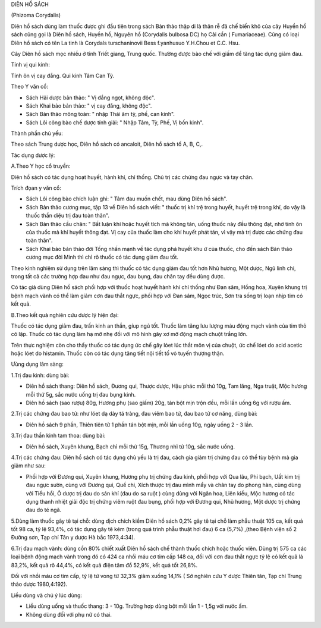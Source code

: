 DIÊN HỔ SÁCH

(Phizoma Corydalis)

Diên hồ sách dùng làm thuốc được ghi đầu tiên trong sách Bản thảo thập
di là thân rễ đã chế biến khô của cây Huyền hồ sách cũng gọi là Diên hồ
sách, Huyền hồ, Nguyên hồ (Corydalis bulbosa DC) họ Cải cần (
Fumariaceae). Cũng có loại Diên hồ sách có tên La tinh là Corydals
turschaninovii Bess f.yanhusuo Y.H.Chou et C.C. Hsu.

Cây Diên hồ sách mọc nhiều ở tỉnh Triết giang, Trung quốc. Thường được
bào chế với giấm để tăng tác dụng giảm đau.

Tính vị qui kinh:

Tính ôn vị cay đắng. Qui kinh Tâm Can Tỳ.

Theo Y văn cổ:

-  Sách Hải dược bản thảo: " Vị đắng ngọt, không độc".
-  Sách Khai bảo bản thảo: " vị cay đắng, không độc".
-  Sách Bản thảo mông toàn: " nhập Thái âm tỳ, phế, can kinh".
-  Sách Lôi công bào chế dược tính giải: " Nhập Tâm, Tỳ, Phế, Vị bốn
   kinh".

Thành phần chủ yếu:

Theo sách Trung dược học, Diên hồ sách có ancaloit, Diên hồ sách tố A,
B, C,.

Tác dụng dược lý:

A.Theo Y học cổ truyền:

Diên hồ sách có tác dụng hoạt huyết, hành khí, chỉ thống. Chủ trị các
chứng đau ngực và tay chân.

Trích đọan y văn cổ:

-  Sách Lôi công bào chích luận ghi: " Tâm đau muốn chết, mau dùng Diên
   hồ sách".
-  Sách Bản thảo cương mục, tập 13 về Diên hồ sách viết: " thuốc trị khí
   trệ trong huyết, huyết trệ trong khí, do vậy là thuốc thần diệu trị
   đau toàn thân".
-  Sách Bản thảo cầu chân: " Bất luận khí hoặc huyết tích mà không tán,
   uống thuốc này đều thông đạt, nhờ tính ôn của thuốc mà khí huyết
   thông đạt. Vị cay của thuốc làm cho khí huyết phát tán, vì vậy mà trị
   được các chứng đau toàn thân".
-  Sách Khai bảo bản thảo đời Tống nhấn mạnh về tác dụng phá huyết khu ứ
   của thuốc, cho đến sách Bản thảo cương mục đời Minh thì chỉ rõ thuốc
   có tác dụng giảm đau tốt.

Theo kinh nghiệm sử dụng trên lâm sàng thì thuốc có tác dụng giảm đau
tốt hơn Nhũ hương, Một dược, Ngũ linh chi, trong tất cả các trường hợp
đau như đau ngực, đau bụng, đau chân tay đều dùng được.

Có tác giả dùng Diên hồ sách phối hợp với thuốc hoạt huyết hành khí chỉ
thống như Đan sâm, Hồng hoa, Xuyên khung trị bệnh mạch vành có thể làm
giảm cơn đau thắt ngực, phối hợp với Đan sâm, Ngọc trúc, Sơn tra sống
trị loạn nhịp tim có kết quả.

B.Theo kết quả nghiên cứu dược lý hiện đại:

Thuốc có tác dụng giảm đau, trấn kinh an thần, gíup ngủ tốt. Thuốc làm
tăng lưu lượng máu động mạch vành của tim thỏ cô lập. Thuốc có tác dụng
làm hạ mỡ nhẹ đối với mô hình gây xơ mỡ động mạch chuột trắng lớn.

Trên thực nghiệm còn cho thấy thuốc có tác dụng ức chế gây lóet lúc thắt
môn vị của chuột, ức chế lóet do acid acetic hoặc lóet do histamin.
Thuốc còn có tác dụng tăng tiết nội tiết tố vỏ tuyến thượng thận.

Ưùng dụng lâm sàng:

1.Trị đau kinh: dùng bài:

-  Diên hồ sách thang: Diên hồ sách, Đương qui, Thược dược, Hậu phác mỗi
   thứ 10g, Tam lăng, Nga truật, Mộc hương mỗi thứ 5g, sắc nước uống trị
   đau bụng kinh.
-  Diên hồ sách (sao rượu) 80g, Hương phụ (sao giấm) 20g, tán bột mịn
   trộn đều, mỗi lần uống 6g với rượu ấm.

2.Trị các chứng đau bao tử: như lóet dạ dày tá tràng, đau viêm bao tử,
đau bao tử cơ năng, dùng bài:

-  Diên hồ sách 9 phần, Thiên tiên tử 1 phần tán bột mịn, mỗi lần uống
   10g, ngày uống 2 - 3 lần.

3.Trị đau thần kinh tam thoa: dùng bài:

-  Diên hồ sách, Xuyên khung, Bạch chỉ mỗi thứ 15g, Thương nhĩ tử 10g,
   sắc nước uống.

4.Trị các chứng đau: Diên hồ sách có tác dụng chủ yếu là trị đau, cách
gia giảm trị chứng đau có thể tùy bệnh mà gia giảm như sau:

-  Phối hợp với Đương qui, Xuyên khung, Hương phụ trị chứng đau kinh,
   phối hợp với Qua lâu, Phỉ bạch, Uất kim trị đau ngực sườn, cùng với
   Đương qui, Quế chi, Xích thược trị đau mình mẩy và chân tay do phong
   hàn, cùng dùng với Tiểu hồi, Ô dược trị đau do sán khí (đau do sa
   ruột ) cùng dùng với Ngân hoa, Liên kiều, Mộc hương có tác dụng thanh
   nhiệt giải độc trị chứng viêm ruột đau bụng, phối hợp với Đương qui,
   Nhũ hương, Một dược trị chứng đau do té ngã.

5.Dùng làm thuốc gây tê tại chỗ: dùng dịch chích kiềm Diên hồ sách 0,2%
gây tê tại chỗ làm phẫu thuật 105 ca, kết quả tốt 98 ca, tỷ lệ 93,4%, có
tác dụng gây tê kém (trong quá trình phẫu thuật hơi đau) 6 ca (5,7%)
,(theo Bệnh viện số 2 Đường sơn, Tạp chí Tân y dược Hà bắc 1973,4:34).

6.Trị đau mạch vành: dùng cồn 80% chiết xuất Diên hồ sách chế thành
thuốc chích hoặc thuốc viên. Dùng trị 575 ca các loại bệnh động mạch
vành trong đó có 424 ca nhồi máu cơ tim cấp 148 ca, đối với cơn đau thắt
ngực tỷ lệ có kết quả là 83,2%, kết quả rõ 44,4%, có kết quả điện tâm đồ
52,9%, kết quả tốt 26,8%.

Đối với nhồi máu cơ tim cấp, tỷ lệ tử vong từ 32,3% giảm xuống 14,1% (
Sở nghiên cứu Y dược Thiên tân, Tạp chí Trung thảo dược 1980,4:192).

Liều dùng và chú ý lúc dùng:

-  Liều dùng uống và thuốc thang: 3 - 10g. Trường hợp dùng bột mỗi lần 1
   - 1,5g với nước ấm.

-  Không dùng đối với phụ nữ có thai.

 

